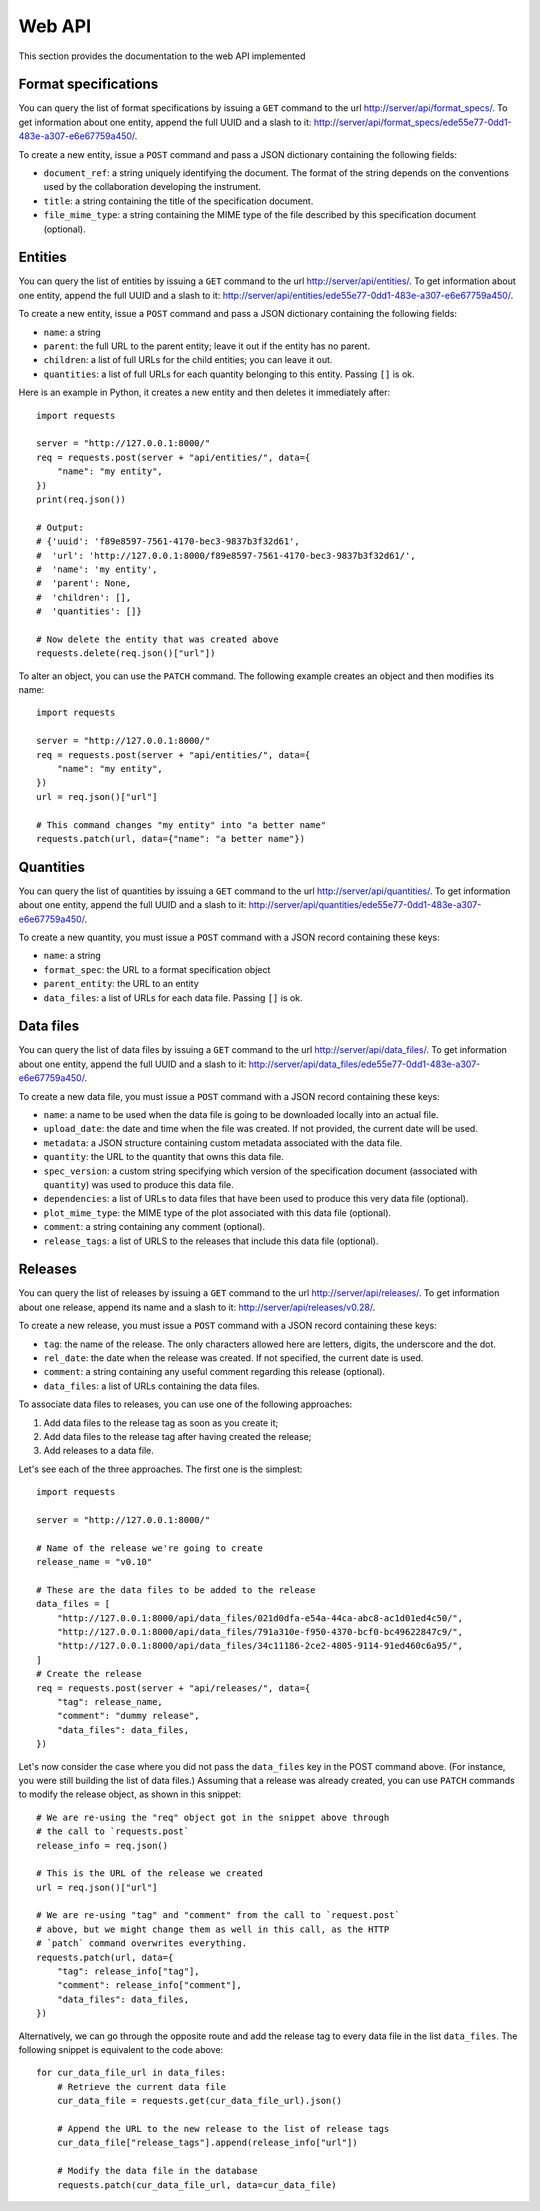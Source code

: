 Web API
=======

This section provides the documentation to the web API implemented 

Format specifications
---------------------

You can query the list of format specifications by issuing a ``GET``
command to the url http://server/api/format_specs/. To get information
about one entity, append the full UUID and a slash to it:
http://server/api/format_specs/ede55e77-0dd1-483e-a307-e6e67759a450/.

To create a new entity, issue a ``POST`` command and pass a JSON
dictionary containing the following fields:

- ``document_ref``: a string uniquely identifying the document. The
  format of the string depends on the conventions used by the
  collaboration developing the instrument.
- ``title``: a string containing the title of the specification document.
- ``file_mime_type``: a string containing the MIME type of the file
  described by this specification document (optional).

Entities
--------

You can query the list of entities by issuing a ``GET`` command to the
url http://server/api/entities/. To get information about one entity,
append the full UUID and a slash to it:
http://server/api/entities/ede55e77-0dd1-483e-a307-e6e67759a450/.

To create a new entity, issue a ``POST`` command and pass a JSON
dictionary containing the following fields:

- ``name``: a string
- ``parent``: the full URL to the parent entity; leave it out if the
  entity has no parent.
- ``children``: a list of full URLs for the child entities; you can
  leave it out.
- ``quantities``: a list of full URLs for each quantity belonging to
  this entity. Passing ``[]`` is ok.

Here is an example in Python, it creates a new entity and then deletes
it immediately after::

  import requests

  server = "http://127.0.0.1:8000/"
  req = requests.post(server + "api/entities/", data={
      "name": "my entity",
  })
  print(req.json())

  # Output:
  # {'uuid': 'f89e8597-7561-4170-bec3-9837b3f32d61',
  #  'url': 'http://127.0.0.1:8000/f89e8597-7561-4170-bec3-9837b3f32d61/',
  #  'name': 'my entity',
  #  'parent': None,
  #  'children': [],
  #  'quantities': []}

  # Now delete the entity that was created above
  requests.delete(req.json()["url"])

To alter an object, you can use the ``PATCH`` command. The following
example creates an object and then modifies its name::
  
  import requests

  server = "http://127.0.0.1:8000/"
  req = requests.post(server + "api/entities/", data={
      "name": "my entity",
  })
  url = req.json()["url"]

  # This command changes "my entity" into "a better name"
  requests.patch(url, data={"name": "a better name"})
  
Quantities
----------

You can query the list of quantities by issuing a ``GET`` command to
the url http://server/api/quantities/. To get information about one
entity, append the full UUID and a slash to it:
http://server/api/quantities/ede55e77-0dd1-483e-a307-e6e67759a450/.

To create a new quantity, you must issue a ``POST`` command with a
JSON record containing these keys:

- ``name``: a string
- ``format_spec``: the URL to a format specification object
- ``parent_entity``: the URL to an entity
- ``data_files``: a list of URLs for each data file. Passing ``[]`` is
  ok.

Data files
----------

You can query the list of data files by issuing a ``GET`` command to
the url http://server/api/data_files/. To get information about one
entity, append the full UUID and a slash to it:
http://server/api/data_files/ede55e77-0dd1-483e-a307-e6e67759a450/.

To create a new data file, you must issue a ``POST`` command with a
JSON record containing these keys:

- ``name``: a name to be used when the data file is going to be
  downloaded locally into an actual file.
- ``upload_date``: the date and time when the file was created. If not
  provided, the current date will be used.
- ``metadata``: a JSON structure containing custom metadata associated
  with the data file.
- ``quantity``: the URL to the quantity that owns this data file.
- ``spec_version``: a custom string specifying which version of the
  specification document (associated with ``quantity``) was used to
  produce this data file.
- ``dependencies``: a list of URLs to data files that have been used
  to produce this very data file (optional).
- ``plot_mime_type``: the MIME type of the plot associated with this
  data file (optional).
- ``comment``: a string containing any comment (optional).
- ``release_tags``: a list of URLS to the releases that include this
  data file (optional).
  
Releases
--------

You can query the list of releases by issuing a ``GET`` command to the
url http://server/api/releases/. To get information about one release,
append its name and a slash to it: http://server/api/releases/v0.28/.

To create a new release, you must issue a ``POST`` command with a
JSON record containing these keys:

- ``tag``: the name of the release. The only characters allowed here
  are letters, digits, the underscore and the dot.
- ``rel_date``: the date when the release was created. If not
  specified, the current date is used.
- ``comment``: a string containing any useful comment regarding this
  release (optional).
- ``data_files``: a list of URLs containing the data files.

To associate data files to releases, you can use one of the following
approaches:

1. Add data files to the release tag as soon as you create it;
2. Add data files to the release tag after having created the release;
3. Add releases to a data file.

Let's see each of the three approaches. The first one is the simplest::

  import requests

  server = "http://127.0.0.1:8000/"

  # Name of the release we're going to create
  release_name = "v0.10"

  # These are the data files to be added to the release
  data_files = [
      "http://127.0.0.1:8000/api/data_files/021d0dfa-e54a-44ca-abc8-ac1d01ed4c50/",
      "http://127.0.0.1:8000/api/data_files/791a310e-f950-4370-bcf0-bc49622847c9/",
      "http://127.0.0.1:8000/api/data_files/34c11186-2ce2-4805-9114-91ed460c6a95/",
  ]
  # Create the release
  req = requests.post(server + "api/releases/", data={
      "tag": release_name,
      "comment": "dummy release",
      "data_files": data_files,
  })

Let's now consider the case where you did not pass the ``data_files``
key in the POST command above. (For instance, you were still building
the list of data files.) Assuming that a release was already created,
you can use ``PATCH`` commands to modify the release object, as shown
in this snippet::

  # We are re-using the "req" object got in the snippet above through
  # the call to `requests.post`
  release_info = req.json()
  
  # This is the URL of the release we created
  url = req.json()["url"]
  
  # We are re-using "tag" and "comment" from the call to `request.post`
  # above, but we might change them as well in this call, as the HTTP
  # `patch` command overwrites everything.
  requests.patch(url, data={
      "tag": release_info["tag"],
      "comment": release_info["comment"],
      "data_files": data_files,
  })
  
Alternatively, we can go through the opposite route and add the
release tag to every data file in the list ``data_files``. The
following snippet is equivalent to the code above::

  for cur_data_file_url in data_files:
      # Retrieve the current data file
      cur_data_file = requests.get(cur_data_file_url).json()

      # Append the URL to the new release to the list of release tags
      cur_data_file["release_tags"].append(release_info["url"])

      # Modify the data file in the database
      requests.patch(cur_data_file_url, data=cur_data_file)
